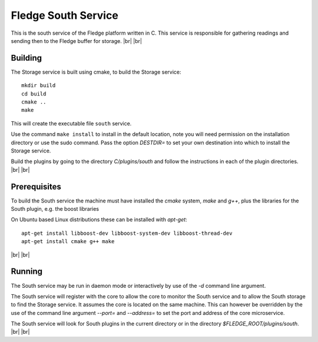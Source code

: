 .. |br| raw:: html

   <br />


*********************
Fledge South Service
*********************

This is the south service of the Fledge platform written in C.
This service is responsible for gathering readings and sending
then to the Fledge buffer for storage.
|br| |br|


Building
========

The Storage service is built using cmake, to build the Storage service:
::
  mkdir build
  cd build
  cmake ..
  make

This will create the executable file ``south`` service.

Use the command ``make install`` to install in the default location,
note you will need permission on the installation directory or use
the sudo command. Pass the option *DESTDIR=* to set your own destination
into which to install the Storage service.

Build the plugins by going to the directory *C/plugins/south* and follow
the instructions in each of the plugin directories.
|br| |br|
  

Prerequisites
=============

To build the South service the machine must have installed the
*cmake* system, *make* and *g++*, plus the libraries for the South plugin,
e.g. the boost libraries


On Ubuntu based Linux distributions these can be installed with *apt-get*:
::
  apt-get install libboost-dev libboost-system-dev libboost-thread-dev
  apt-get install cmake g++ make

|br| |br|


Running
=======

The South service may be run in daemon mode or interactively by use
of the *-d* command line argument.

The South service will register with the core to allow the core to
monitor the South service and to allow the South storage to find the
Storage service.  It assumes the core is located on the same machine. This
can however be overridden by the use of the command line argument
*--port=* and *--address=* to set the port and address of the core
microservice.

The South service will look for South plugins in the current directory
or in the directory *$FLEDGE_ROOT/plugins/south*.
|br| |br|
